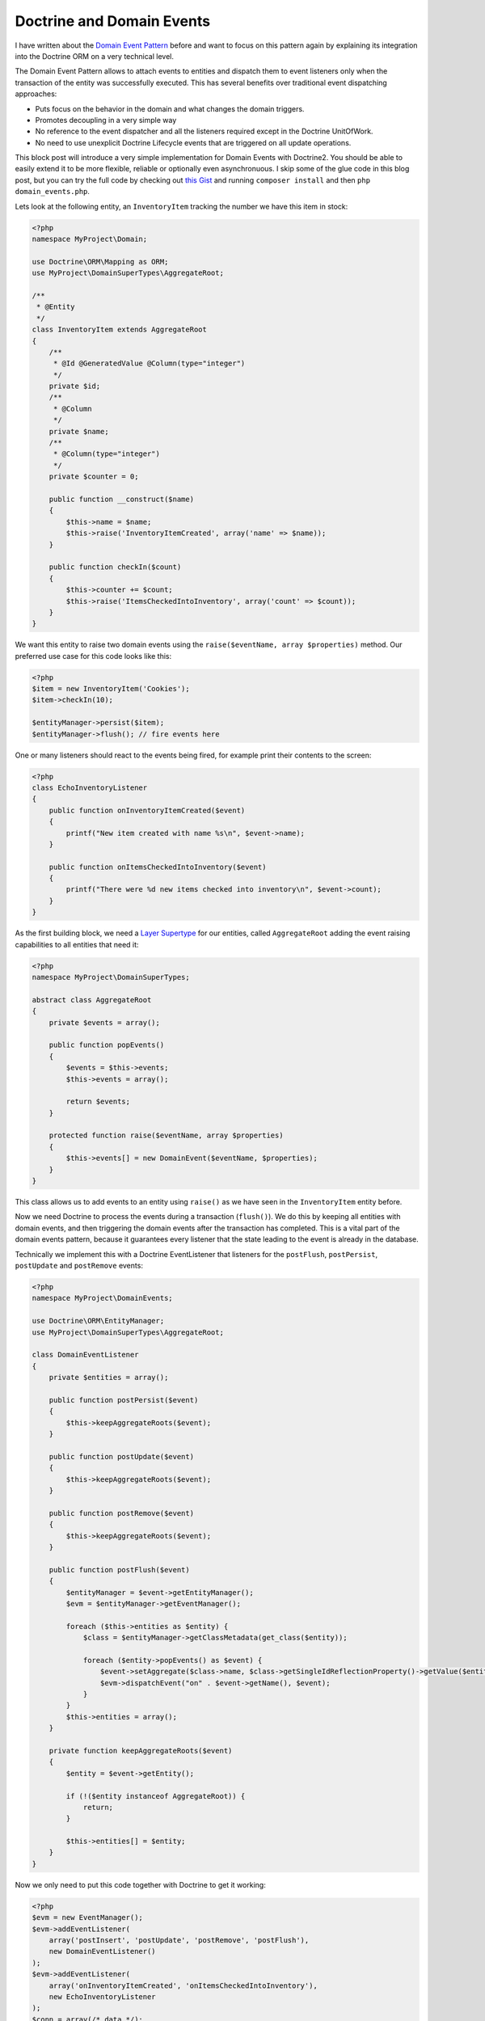 Doctrine and Domain Events
==========================

I have written about the `Domain Event Pattern
</2012/08/25/decoupling_applications_with_domain_events.html>`_ before and want
to focus on this pattern again by explaining its integration into the Doctrine
ORM on a very technical level.

The Domain Event Pattern allows to attach events to entities and dispatch them
to event listeners only when the transaction of the entity was successfully
executed. This has several benefits over traditional event dispatching
approaches:

- Puts focus on the behavior in the domain and what changes the domain
  triggers.
- Promotes decoupling in a very simple way
- No reference to the event dispatcher and all the listeners required except in
  the Doctrine UnitOfWork.
- No need to use unexplicit Doctrine Lifecycle events that are triggered on all
  update operations.

This block post will introduce a very simple implementation for Domain Events
with Doctrine2. You should be able to easily extend it to be more flexible,
reliable or optionally even asynchronuous. I skip some of the glue code in this blog post,
but you can try the full code by checking out `this Gist
<https://gist.github.com/beberlei/53cd6580d87b1f5cd9ca>`_ and running
``composer install`` and then ``php domain_events.php``.

Lets look at the following entity, an ``InventoryItem`` tracking the number
we have this item in stock:

.. code-block:: php

    <?php
    namespace MyProject\Domain;

    use Doctrine\ORM\Mapping as ORM;
    use MyProject\DomainSuperTypes\AggregateRoot;

    /**
     * @Entity
     */
    class InventoryItem extends AggregateRoot
    {
        /**
         * @Id @GeneratedValue @Column(type="integer")
         */
        private $id;
        /**
         * @Column
         */
        private $name;
        /**
         * @Column(type="integer")
         */
        private $counter = 0;

        public function __construct($name)
        {
            $this->name = $name;
            $this->raise('InventoryItemCreated', array('name' => $name));
        }

        public function checkIn($count)
        {
            $this->counter += $count;
            $this->raise('ItemsCheckedIntoInventory', array('count' => $count));
        }
    }

We want this entity to raise two domain events using the ``raise($eventName,
array $properties)`` method.  Our preferred use case for this code looks like this:

.. code-block:: php

    <?php
    $item = new InventoryItem('Cookies');
    $item->checkIn(10);

    $entityManager->persist($item);
    $entityManager->flush(); // fire events here

One or many listeners should react to the events being fired, for example print their contents to the screen:

.. code-block:: php

    <?php
    class EchoInventoryListener
    {
        public function onInventoryItemCreated($event)
        {
            printf("New item created with name %s\n", $event->name);
        }

        public function onItemsCheckedIntoInventory($event)
        {
            printf("There were %d new items checked into inventory\n", $event->count);
        }
    }

As the first building block, we need a `Layer Supertype
<http://martinfowler.com/eaaCatalog/layerSupertype.html>`_ for our entities,
called ``AggregateRoot`` adding the event raising capabilities to all entities that need it:

.. code-block:: php

    <?php
    namespace MyProject\DomainSuperTypes;

    abstract class AggregateRoot
    {
        private $events = array();

        public function popEvents()
        {
            $events = $this->events;
            $this->events = array();

            return $events;
        }

        protected function raise($eventName, array $properties)
        {
            $this->events[] = new DomainEvent($eventName, $properties);
        }
    }

This class allows us to add events to an entity using ``raise()`` as we have
seen in the ``InventoryItem`` entity before.

Now we need Doctrine to process the events during a transaction (``flush()``).
We do this by keeping all entities with domain events, and then triggering
the domain events after the transaction has completed. This is a vital part
of the domain events pattern, because it guarantees every listener that the
state leading to the event is already in the database.

Technically we implement this with a Doctrine EventListener that listeners for
the ``postFlush``, ``postPersist``, ``postUpdate`` and ``postRemove`` events:

.. code-block:: php

    <?php
    namespace MyProject\DomainEvents;

    use Doctrine\ORM\EntityManager;
    use MyProject\DomainSuperTypes\AggregateRoot;

    class DomainEventListener
    {
        private $entities = array();

        public function postPersist($event)
        {
            $this->keepAggregateRoots($event);
        }

        public function postUpdate($event)
        {
            $this->keepAggregateRoots($event);
        }

        public function postRemove($event)
        {
            $this->keepAggregateRoots($event);
        }

        public function postFlush($event)
        {
            $entityManager = $event->getEntityManager();
            $evm = $entityManager->getEventManager();

            foreach ($this->entities as $entity) {
                $class = $entityManager->getClassMetadata(get_class($entity));

                foreach ($entity->popEvents() as $event) {
                    $event->setAggregate($class->name, $class->getSingleIdReflectionProperty()->getValue($entity));
                    $evm->dispatchEvent("on" . $event->getName(), $event);
                }
            }
            $this->entities = array();
        }

        private function keepAggregateRoots($event)
        {
            $entity = $event->getEntity();

            if (!($entity instanceof AggregateRoot)) {
                return;
            }

            $this->entities[] = $entity;
        }
    }

Now we only need to put this code together with Doctrine to get it working:

.. code-block:: php

    <?php
    $evm = new EventManager();
    $evm->addEventListener(
        array('postInsert', 'postUpdate', 'postRemove', 'postFlush'),
        new DomainEventListener()
    );
    $evm->addEventListener(
        array('onInventoryItemCreated', 'onItemsCheckedIntoInventory'),
        new EchoInventoryListener
    );
    $conn = array(/* data */);
    $config = new Configuration();
    $entityManager = EntityManager::create($conn, $config, $evm);

Now the example from above, creating and checking in inventory items
will trigger the ``EchoInventoryListener`` and print the data to the screen.

This example is very simple but shows how you can incorporate Domain Events into
your Doctrine projects. The following improvements can be made if necessary:

- Use a base EventSubscriber for the Domain Listeners, that automatically
  registers all the domain event listener methods. This way you don't have
  to manually list them when calling ``$evm->addListener()``.

- Implement one class for every domain event, allowing to typehint the events
  in listeners, with much more helpful information about the contained data.

- If you prefer asynchroneous processing, serialize the events into a
  `domain_events` table instead of triggering the events directly.
  Add a daemon to your project that tails the table and triggers the events
  in the background.

I hope this blog post helps you when considering to use Domain Events Pattern with
Doctrine. Again, `see the code on this Gist
<https://gist.github.com/beberlei/53cd6580d87b1f5cd9ca>`_ for a working example.

.. author:: default
.. categories:: PHP
.. tags:: PHP, Doctrine, DomainEvents, Patterns
.. comments::
